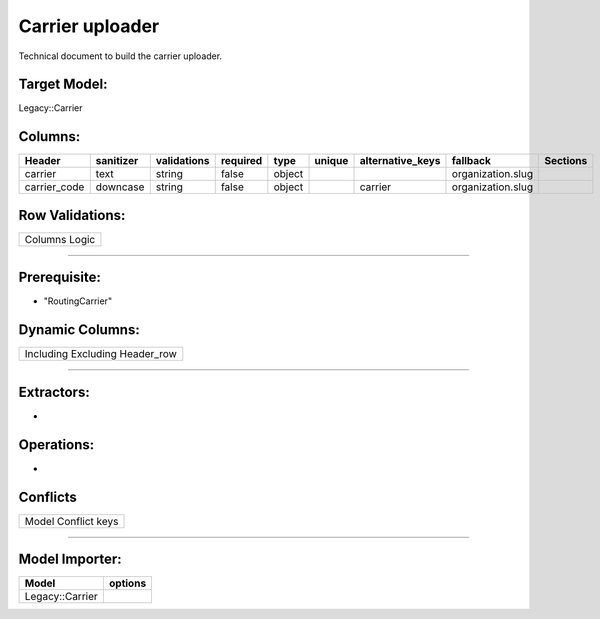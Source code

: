 .. _carrier_uploader:

==========================================
Carrier uploader
==========================================

Technical document to build the carrier uploader.

Target Model:
=============

Legacy::Carrier

Columns:
========

+--------------+-----------+--------------+----------+--------+--------+------------------+---------------------+----------+
| Header       | sanitizer | validations  | required | type   | unique | alternative_keys | fallback            | Sections |
|              |           |              |          |        |        |                  |                     |          |
|              |           |              |          |        |        |                  |                     |          |
+==============+===========+==============+==========+========+========+==================+=====================+==========+
| carrier      | text      | string       |  false   | object |        |                  | organization.slug   |          |
|              |           |              |          |        |        |                  |                     |          |
|              |           |              |          |        |        |                  |                     |          |
+--------------+-----------+--------------+----------+--------+--------+------------------+---------------------+----------+
| carrier_code | downcase  | string       | false    | object |        | carrier          | organization.slug   |          |
|              |           |              |          |        |        |                  |                     |          |
|              |           |              |          |        |        |                  |                     |          |
+--------------+-----------+--------------+----------+--------+--------+------------------+---------------------+----------+

Row Validations:
================

+---------------+
| Columns Logic |
+---------------+

--------------

Prerequisite:
=============

-  "RoutingCarrier"

Dynamic Columns:
================

+--------------------------------+
| Including Excluding Header_row |
+--------------------------------+

--------------

Extractors:
===========

-  

Operations:
===========

-  

Conflicts
=========

+---------------------+
| Model Conflict keys |
+---------------------+

--------------

Model Importer:
===============

+----------------------------------+----------------------------------+
| Model                            | options                          |
+==================================+==================================+
| Legacy::Carrier                  |                                  |
+----------------------------------+----------------------------------+

